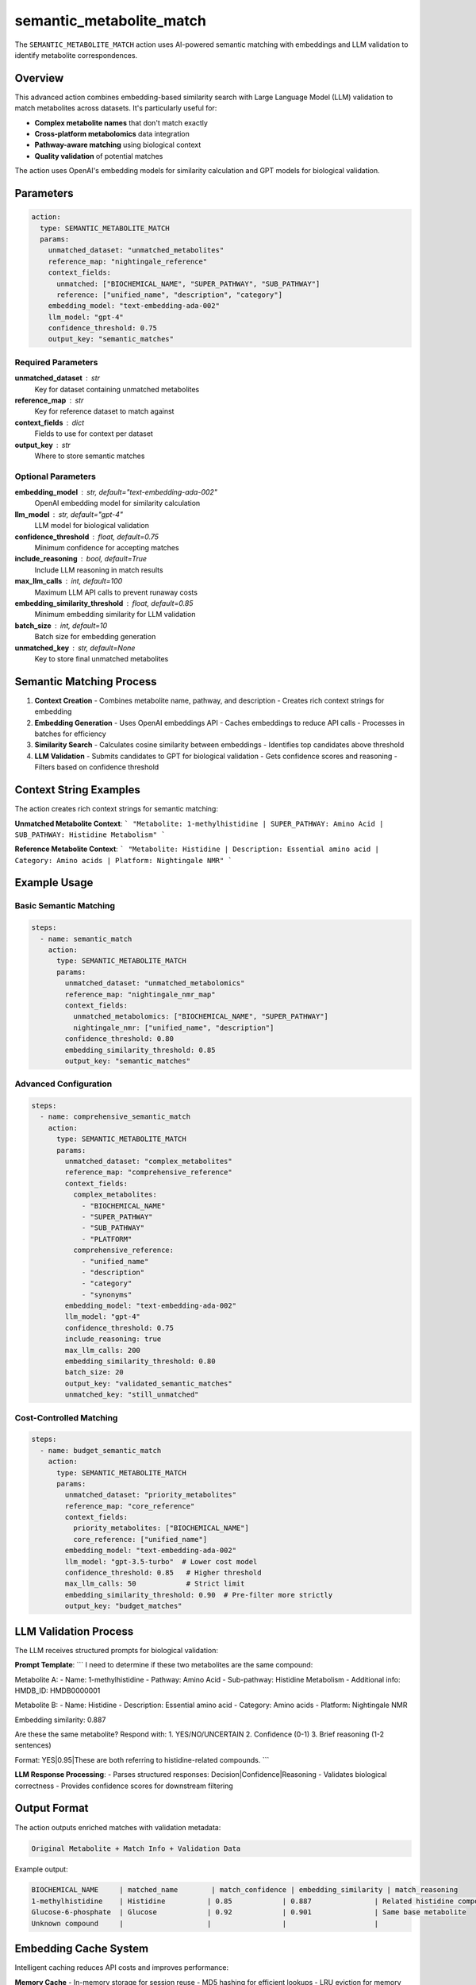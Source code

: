 semantic_metabolite_match
========================

The ``SEMANTIC_METABOLITE_MATCH`` action uses AI-powered semantic matching with embeddings and LLM validation to identify metabolite correspondences.

Overview
--------

This advanced action combines embedding-based similarity search with Large Language Model (LLM) validation to match metabolites across datasets. It's particularly useful for:

- **Complex metabolite names** that don't match exactly
- **Cross-platform metabolomics** data integration  
- **Pathway-aware matching** using biological context
- **Quality validation** of potential matches

The action uses OpenAI's embedding models for similarity calculation and GPT models for biological validation.

Parameters
----------

.. code-block:: yaml

   action:
     type: SEMANTIC_METABOLITE_MATCH
     params:
       unmatched_dataset: "unmatched_metabolites"
       reference_map: "nightingale_reference"
       context_fields:
         unmatched: ["BIOCHEMICAL_NAME", "SUPER_PATHWAY", "SUB_PATHWAY"]
         reference: ["unified_name", "description", "category"]
       embedding_model: "text-embedding-ada-002"
       llm_model: "gpt-4"
       confidence_threshold: 0.75
       output_key: "semantic_matches"

Required Parameters
~~~~~~~~~~~~~~~~~~~

**unmatched_dataset** : str
    Key for dataset containing unmatched metabolites

**reference_map** : str
    Key for reference dataset to match against

**context_fields** : dict
    Fields to use for context per dataset

**output_key** : str
    Where to store semantic matches

Optional Parameters
~~~~~~~~~~~~~~~~~~~

**embedding_model** : str, default="text-embedding-ada-002"
    OpenAI embedding model for similarity calculation

**llm_model** : str, default="gpt-4"
    LLM model for biological validation

**confidence_threshold** : float, default=0.75
    Minimum confidence for accepting matches

**include_reasoning** : bool, default=True
    Include LLM reasoning in match results

**max_llm_calls** : int, default=100
    Maximum LLM API calls to prevent runaway costs

**embedding_similarity_threshold** : float, default=0.85
    Minimum embedding similarity for LLM validation

**batch_size** : int, default=10
    Batch size for embedding generation

**unmatched_key** : str, default=None
    Key to store final unmatched metabolites

Semantic Matching Process
-------------------------

1. **Context Creation**
   - Combines metabolite name, pathway, and description
   - Creates rich context strings for embedding

2. **Embedding Generation**
   - Uses OpenAI embeddings API
   - Caches embeddings to reduce API calls
   - Processes in batches for efficiency

3. **Similarity Search**
   - Calculates cosine similarity between embeddings
   - Identifies top candidates above threshold

4. **LLM Validation**
   - Submits candidates to GPT for biological validation
   - Gets confidence scores and reasoning
   - Filters based on confidence threshold

Context String Examples
-----------------------

The action creates rich context strings for semantic matching:

**Unmatched Metabolite Context**:
```
"Metabolite: 1-methylhistidine | SUPER_PATHWAY: Amino Acid | SUB_PATHWAY: Histidine Metabolism"
```

**Reference Metabolite Context**:
```
"Metabolite: Histidine | Description: Essential amino acid | Category: Amino acids | Platform: Nightingale NMR"
```

Example Usage
-------------

Basic Semantic Matching
~~~~~~~~~~~~~~~~~~~~~~~

.. code-block:: yaml

   steps:
     - name: semantic_match
       action:
         type: SEMANTIC_METABOLITE_MATCH
         params:
           unmatched_dataset: "unmatched_metabolomics"
           reference_map: "nightingale_nmr_map"
           context_fields:
             unmatched_metabolomics: ["BIOCHEMICAL_NAME", "SUPER_PATHWAY"]
             nightingale_nmr: ["unified_name", "description"]
           confidence_threshold: 0.80
           embedding_similarity_threshold: 0.85
           output_key: "semantic_matches"

Advanced Configuration
~~~~~~~~~~~~~~~~~~~~~~

.. code-block:: yaml

   steps:
     - name: comprehensive_semantic_match
       action:
         type: SEMANTIC_METABOLITE_MATCH
         params:
           unmatched_dataset: "complex_metabolites"
           reference_map: "comprehensive_reference"
           context_fields:
             complex_metabolites: 
               - "BIOCHEMICAL_NAME"
               - "SUPER_PATHWAY" 
               - "SUB_PATHWAY"
               - "PLATFORM"
             comprehensive_reference:
               - "unified_name"
               - "description"
               - "category"
               - "synonyms"
           embedding_model: "text-embedding-ada-002"
           llm_model: "gpt-4"
           confidence_threshold: 0.75
           include_reasoning: true
           max_llm_calls: 200
           embedding_similarity_threshold: 0.80
           batch_size: 20
           output_key: "validated_semantic_matches"
           unmatched_key: "still_unmatched"

Cost-Controlled Matching
~~~~~~~~~~~~~~~~~~~~~~~~

.. code-block:: yaml

   steps:
     - name: budget_semantic_match
       action:
         type: SEMANTIC_METABOLITE_MATCH
         params:
           unmatched_dataset: "priority_metabolites"
           reference_map: "core_reference"
           context_fields:
             priority_metabolites: ["BIOCHEMICAL_NAME"]
             core_reference: ["unified_name"]
           embedding_model: "text-embedding-ada-002"
           llm_model: "gpt-3.5-turbo"  # Lower cost model
           confidence_threshold: 0.85   # Higher threshold
           max_llm_calls: 50            # Strict limit
           embedding_similarity_threshold: 0.90  # Pre-filter more strictly
           output_key: "budget_matches"

LLM Validation Process
---------------------

The LLM receives structured prompts for biological validation:

**Prompt Template**:
```
I need to determine if these two metabolites are the same compound:

Metabolite A:
- Name: 1-methylhistidine
- Pathway: Amino Acid
- Sub-pathway: Histidine Metabolism
- Additional info: HMDB_ID: HMDB0000001

Metabolite B:  
- Name: Histidine
- Description: Essential amino acid
- Category: Amino acids
- Platform: Nightingale NMR

Embedding similarity: 0.887

Are these the same metabolite? Respond with:
1. YES/NO/UNCERTAIN
2. Confidence (0-1)  
3. Brief reasoning (1-2 sentences)

Format: YES|0.95|These are both referring to histidine-related compounds.
```

**LLM Response Processing**:
- Parses structured responses: Decision|Confidence|Reasoning
- Validates biological correctness
- Provides confidence scores for downstream filtering

Output Format
-------------

The action outputs enriched matches with validation metadata:

.. code-block::

   Original Metabolite + Match Info + Validation Data

Example output:

.. code-block::

   BIOCHEMICAL_NAME     | matched_name        | match_confidence | embedding_similarity | match_reasoning
   1-methylhistidine    | Histidine          | 0.85            | 0.887               | Related histidine compounds
   Glucose-6-phosphate  | Glucose            | 0.92            | 0.901               | Same base metabolite 
   Unknown compound     |                    |                 |                     |

Embedding Cache System
----------------------

Intelligent caching reduces API costs and improves performance:

**Memory Cache**
- In-memory storage for session reuse
- MD5 hashing for efficient lookups
- LRU eviction for memory management

**Disk Cache**  
- Persistent storage across sessions
- JSON serialization for portability
- TTL-based cache invalidation

**Cache Statistics**
- Hit/miss ratios tracked
- Performance metrics reported
- Cache efficiency monitoring

Error Handling and Resilience
-----------------------------

The action includes comprehensive error handling:

**API Failures**
- Graceful fallback when OpenAI APIs fail
- Retry logic with exponential backoff
- Partial results preservation

**Rate Limiting**
- Automatic rate limit detection
- Adaptive throttling
- Cost monitoring and alerting

**Data Quality Issues**
- Empty context field handling
- Invalid response parsing
- Confidence threshold validation

Statistics and Monitoring
-------------------------

Detailed statistics are provided for analysis optimization:

.. code-block:: python

   {
       "matched_count": 45,
       "unmatched_count": 15,
       "llm_calls": 87,
       "cache_hits": 32,
       "confidence_distribution": {
           "high": 35,    # ≥0.9
           "medium": 10,  # 0.75-0.9
           "low": 0       # <0.75
       },
       "embedding_similarity_avg": 0.876,
       "llm_validation_rate": 0.52,
       "api_costs_estimated": 2.34
   }

Best Practices
--------------

1. **Optimize context fields**: Include pathway and description information for better embeddings
2. **Set appropriate thresholds**: Balance recall vs precision with confidence thresholds
3. **Monitor costs**: Use `max_llm_calls` to control OpenAI API expenses
4. **Cache embeddings**: Enable caching for repeated analyses
5. **Validate results**: Review LLM reasoning for biological accuracy
6. **Batch efficiently**: Use appropriate batch sizes for your API limits

Performance Optimization
------------------------

**Embedding Efficiency**
- Batch processing for reduced API calls
- Intelligent caching strategy
- Deduplication of similar contexts

**LLM Cost Management**
- Pre-filtering with embedding similarity
- Configurable call limits
- Cost estimation and tracking

**Memory Management**
- Streaming processing for large datasets
- Cache size limitations
- Garbage collection optimization

Integration Examples
--------------------

With Traditional Matching
~~~~~~~~~~~~~~~~~~~~~~~~~

.. code-block:: yaml

   steps:
     - name: exact_match
       action:
         type: NIGHTINGALE_NMR_MATCH
         params:
           dataset_key: "metabolomics_data"
           output_key: "exact_matches"
           unmatched_key: "unmatched_after_exact"

     - name: semantic_match
       action:
         type: SEMANTIC_METABOLITE_MATCH
         params:
           unmatched_dataset: "unmatched_after_exact"
           reference_map: "nightingale_reference"
           output_key: "semantic_matches"

With Quality Assessment
~~~~~~~~~~~~~~~~~~~~~~~

.. code-block:: yaml

   steps:
     - name: semantic_matching
       action:
         type: SEMANTIC_METABOLITE_MATCH
         # ... parameters

     - name: validate_semantic_quality
       action:
         type: CALCULATE_MAPPING_QUALITY
         params:
           source_key: "unmatched_metabolites"
           mapped_key: "semantic_matches"
           confidence_column: "match_confidence"
           output_key: "semantic_quality_metrics"

Requirements
------------

**API Access**
- OpenAI API key required
- Sufficient API credits for embeddings and LLM calls
- Network access to OpenAI endpoints

**Dependencies**
- `openai` Python package
- `numpy` for similarity calculations
- `scikit-learn` for cosine similarity

**Environment Variables**
- `OPENAI_API_KEY`: Your OpenAI API key
- `SEMANTIC_MATCH_CACHE_DIR`: Optional cache directory

The semantic matching action provides state-of-the-art metabolite identification using AI while maintaining cost control and biological validation.
